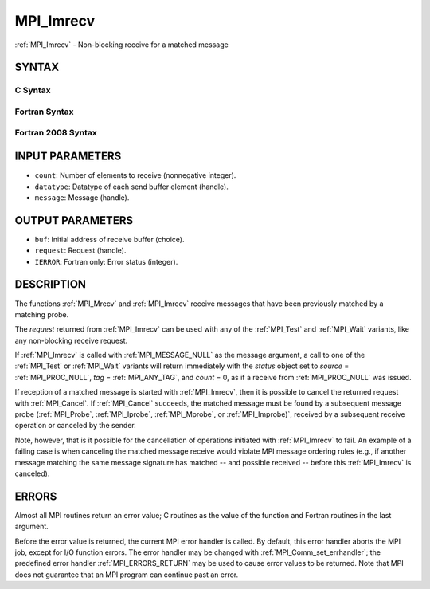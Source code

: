 .. _MPI_Imrecv:

MPI_Imrecv
~~~~~~~~~~

:ref:`MPI_Imrecv` - Non-blocking receive for a matched message

SYNTAX
======

C Syntax
--------

.. code-block:: c
   :linenos:

   #include <mpi.h>
   int MPI_Imrecv(void *buf, int count, MPI_Datatype type,
   	MPI_Message *message, MPI_Request *request)

Fortran Syntax
--------------

.. code-block:: fortran
   :linenos:

   USE MPI
   ! or the older form: INCLUDE 'mpif.h'
   MPI_IMRECV(BUF, COUNT, DATATYPE, MESSAGE, REQUEST, IERROR)
   	<type>	BUF(*)
   	INTEGER	COUNT, DATATYPE, MESSAGE, REQUEST, IERROR

Fortran 2008 Syntax
-------------------

.. code-block:: fortran
   :linenos:

   USE mpi_f08
   MPI_Imrecv(buf, count, datatype, message, request, ierror)
   	TYPE(*), DIMENSION(..), ASYNCHRONOUS :: buf
   	INTEGER, INTENT(IN) :: count
   	TYPE(MPI_Datatype), INTENT(IN) :: datatype
   	TYPE(MPI_Message), INTENT(INOUT) :: message
   	TYPE(MPI_Request), INTENT(OUT) :: request
   	INTEGER, OPTIONAL, INTENT(OUT) :: ierror

INPUT PARAMETERS
================

* ``count``: Number of elements to receive (nonnegative integer). 

* ``datatype``: Datatype of each send buffer element (handle). 

* ``message``: Message (handle). 

OUTPUT PARAMETERS
=================

* ``buf``: Initial address of receive buffer (choice). 

* ``request``: Request (handle). 

* ``IERROR``: Fortran only: Error status (integer). 

DESCRIPTION
===========

The functions :ref:`MPI_Mrecv` and :ref:`MPI_Imrecv` receive messages that have been
previously matched by a matching probe.

The *request* returned from :ref:`MPI_Imrecv` can be used with any of the
:ref:`MPI_Test` and :ref:`MPI_Wait` variants, like any non-blocking receive request.

If :ref:`MPI_Imrecv` is called with :ref:`MPI_MESSAGE_NULL` as the message argument, a
call to one of the :ref:`MPI_Test` or :ref:`MPI_Wait` variants will return immediately
with the *status* object set to *source* = :ref:`MPI_PROC_NULL`, *tag* =
:ref:`MPI_ANY_TAG`, and *count* = 0, as if a receive from :ref:`MPI_PROC_NULL` was
issued.

If reception of a matched message is started with :ref:`MPI_Imrecv`, then it is
possible to cancel the returned request with :ref:`MPI_Cancel`. If :ref:`MPI_Cancel`
succeeds, the matched message must be found by a subsequent message
probe (:ref:`MPI_Probe`, :ref:`MPI_Iprobe`, :ref:`MPI_Mprobe`, or :ref:`MPI_Improbe)`, received by a
subsequent receive operation or canceled by the sender.

Note, however, that is it possible for the cancellation of operations
initiated with :ref:`MPI_Imrecv` to fail. An example of a failing case is when
canceling the matched message receive would violate MPI message ordering
rules (e.g., if another message matching the same message signature has
matched -- and possible received -- before this :ref:`MPI_Imrecv` is canceled).

ERRORS
======

Almost all MPI routines return an error value; C routines as the value
of the function and Fortran routines in the last argument.

Before the error value is returned, the current MPI error handler is
called. By default, this error handler aborts the MPI job, except for
I/O function errors. The error handler may be changed with
:ref:`MPI_Comm_set_errhandler`; the predefined error handler :ref:`MPI_ERRORS_RETURN`
may be used to cause error values to be returned. Note that MPI does not
guarantee that an MPI program can continue past an error.


.. seealso::    :ref:`MPI_Mprobe`    :ref:`MPI_Improbe`    :ref:`MPI_Probe`    :ref:`MPI_Iprobe`    :ref:`MPI_Imrecv`    :ref:`MPI_Cancel` 
